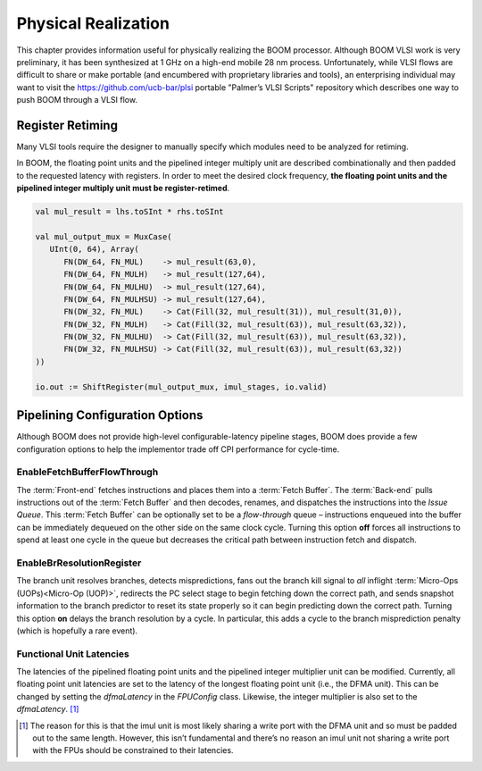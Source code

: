 Physical Realization
====================

This chapter provides information useful for physically realizing the
BOOM processor. Although BOOM VLSI work is very preliminary, it has been
synthesized at 1 GHz on a high-end mobile 28 nm process. Unfortunately,
while VLSI flows are difficult to share or make portable (and encumbered
with proprietary libraries and tools), an enterprising individual may
want to visit the https://github.com/ucb-bar/plsi portable "Palmer’s
VLSI Scripts" repository which describes one way to push BOOM through a
VLSI flow.

Register Retiming
-----------------

Many VLSI tools require the designer to manually specify which modules
need to be analyzed for retiming.

In BOOM, the floating point units and the pipelined integer multiply
unit are described combinationally and then padded to the requested
latency with registers. In order to meet the desired clock frequency,
**the floating point units and the pipelined integer multiply unit must
be register-retimed**.

.. code-block:: scala

    val mul_result = lhs.toSInt * rhs.toSInt

    val mul_output_mux = MuxCase(
       UInt(0, 64), Array(
          FN(DW_64, FN_MUL)    -> mul_result(63,0),
          FN(DW_64, FN_MULH)   -> mul_result(127,64),
          FN(DW_64, FN_MULHU)  -> mul_result(127,64),
          FN(DW_64, FN_MULHSU) -> mul_result(127,64),
          FN(DW_32, FN_MUL)    -> Cat(Fill(32, mul_result(31)), mul_result(31,0)),
          FN(DW_32, FN_MULH)   -> Cat(Fill(32, mul_result(63)), mul_result(63,32)),
          FN(DW_32, FN_MULHU)  -> Cat(Fill(32, mul_result(63)), mul_result(63,32)),
          FN(DW_32, FN_MULHSU) -> Cat(Fill(32, mul_result(63)), mul_result(63,32))
    ))

    io.out := ShiftRegister(mul_output_mux, imul_stages, io.valid)

Pipelining Configuration Options
--------------------------------

Although BOOM does not provide high-level configurable-latency pipeline
stages, BOOM does provide a few configuration options to help the
implementor trade off CPI performance for cycle-time.

EnableFetchBufferFlowThrough
^^^^^^^^^^^^^^^^^^^^^^^^^^^^

The :term:`Front-end` fetches instructions and places them into a :term:`Fetch Buffer`.
The :term:`Back-end` pulls instructions out of the :term:`Fetch Buffer` and
then decodes, renames, and dispatches the instructions into the *Issue
Queue*. This :term:`Fetch Buffer` can be optionally set to be a *flow-through*
queue – instructions enqueued into the buffer can be immediately
dequeued on the other side on the same clock cycle. Turning this option
**off** forces all instructions to spend at least one cycle in the queue
but decreases the critical path between instruction fetch and dispatch.

EnableBrResolutionRegister
^^^^^^^^^^^^^^^^^^^^^^^^^^

The branch unit resolves branches, detects mispredictions, fans out the
branch kill signal to *all* inflight :term:`Micro-Ops (UOPs)<Micro-Op (UOP)>`, redirects the PC select
stage to begin fetching down the correct path, and sends snapshot
information to the branch predictor to reset its state properly so it
can begin predicting down the correct path. Turning this option **on**
delays the branch resolution by a cycle. In particular, this adds a
cycle to the branch misprediction penalty (which is hopefully a rare
event).

Functional Unit Latencies
^^^^^^^^^^^^^^^^^^^^^^^^^

The latencies of the pipelined floating point units and the pipelined
integer multiplier unit can be modified. Currently, all floating point
unit latencies are set to the latency of the longest floating point unit
(i.e., the DFMA unit). This can be changed by setting the *dfmaLatency*
in the *FPUConfig* class. Likewise, the integer multiplier is also set
to the *dfmaLatency*. [1]_

.. [1]
   The reason for this is that the imul unit is most likely sharing a
   write port with the DFMA unit and so must be padded out to the same
   length. However, this isn’t fundamental and there’s no reason an imul
   unit not sharing a write port with the FPUs should be constrained to
   their latencies.
